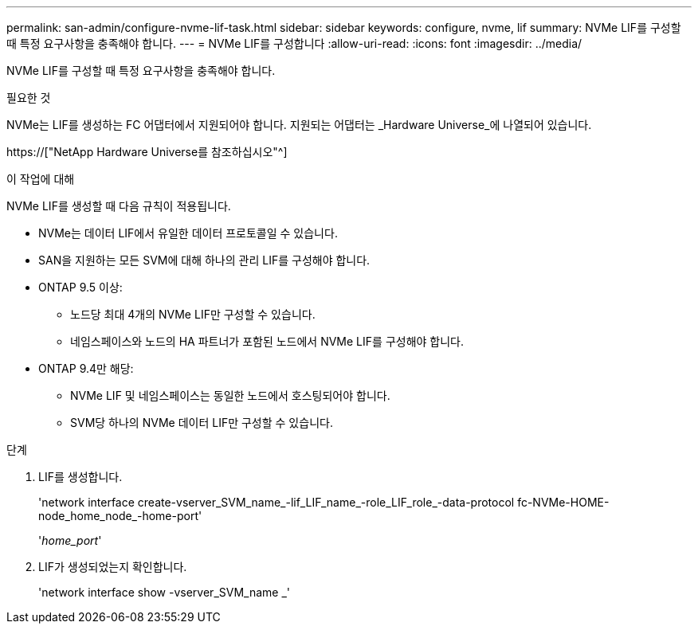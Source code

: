 ---
permalink: san-admin/configure-nvme-lif-task.html 
sidebar: sidebar 
keywords: configure, nvme, lif 
summary: NVMe LIF를 구성할 때 특정 요구사항을 충족해야 합니다. 
---
= NVMe LIF를 구성합니다
:allow-uri-read: 
:icons: font
:imagesdir: ../media/


[role="lead"]
NVMe LIF를 구성할 때 특정 요구사항을 충족해야 합니다.

.필요한 것
NVMe는 LIF를 생성하는 FC 어댑터에서 지원되어야 합니다. 지원되는 어댑터는 _Hardware Universe_에 나열되어 있습니다.

https://["NetApp Hardware Universe를 참조하십시오"^]

.이 작업에 대해
NVMe LIF를 생성할 때 다음 규칙이 적용됩니다.

* NVMe는 데이터 LIF에서 유일한 데이터 프로토콜일 수 있습니다.
* SAN을 지원하는 모든 SVM에 대해 하나의 관리 LIF를 구성해야 합니다.
* ONTAP 9.5 이상:
+
** 노드당 최대 4개의 NVMe LIF만 구성할 수 있습니다.
** 네임스페이스와 노드의 HA 파트너가 포함된 노드에서 NVMe LIF를 구성해야 합니다.


* ONTAP 9.4만 해당:
+
** NVMe LIF 및 네임스페이스는 동일한 노드에서 호스팅되어야 합니다.
** SVM당 하나의 NVMe 데이터 LIF만 구성할 수 있습니다.




.단계
. LIF를 생성합니다.
+
'network interface create-vserver_SVM_name_-lif_LIF_name_-role_LIF_role_-data-protocol fc-NVMe-HOME-node_home_node_-home-port'

+
'_home_port_'

. LIF가 생성되었는지 확인합니다.
+
'network interface show -vserver_SVM_name _'


